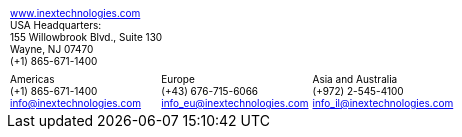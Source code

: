 [width="100%",cols="50%,50%",frame="none",grid="none"]
|===
a| +++<font size="1">+++ https://www.inextechnologies.com/[www.inextechnologies.com, window=_blank] +++</font>+++ +
+++<font size="1">+++ USA Headquarters: +
155 Willowbrook Blvd., Suite 130 +
Wayne, NJ 07470 +
({plus}1) 865-671-1400 +++</font>+++
a| {empty}
|===


[width="100%",cols="33%,33%,34%",frame="none",grid="none"]
|===
a|+++<font size="1">+++ Americas +++<br>+++
({plus}1) 865-671-1400 +++<br>+++
info@inextechnologies.com +++</font>+++
a|+++<font size="1">+++ Europe +++<br>+++
({plus}43) 676-715-6066 +++<br>+++
info_eu@inextechnologies.com +++</font>+++
a|+++<font size="1">+++ Asia and Australia +++<br>+++
({plus}972) 2-545-4100 +++<br>+++
info_il@inextechnologies.com +++</font>+++
|===
